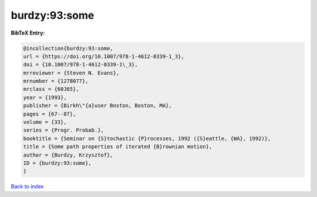 burdzy:93:some
==============

.. :cite:t:`burdzy:93:some`

.. bibliography:: ../../All.bib

**BibTeX Entry:**

.. code-block:: bibtex

   @incollection{burdzy:93:some,
   url = {https://doi.org/10.1007/978-1-4612-0339-1_3},
   doi = {10.1007/978-1-4612-0339-1\_3},
   mrreviewer = {Steven N. Evans},
   mrnumber = {1278077},
   mrclass = {60J65},
   year = {1993},
   publisher = {Birkh\"{a}user Boston, Boston, MA},
   pages = {67--87},
   volume = {33},
   series = {Progr. Probab.},
   booktitle = {Seminar on {S}tochastic {P}rocesses, 1992 ({S}eattle, {WA}, 1992)},
   title = {Some path properties of iterated {B}rownian motion},
   author = {Burdzy, Krzysztof},
   ID = {burdzy:93:some},
   }

`Back to index <../index>`_
